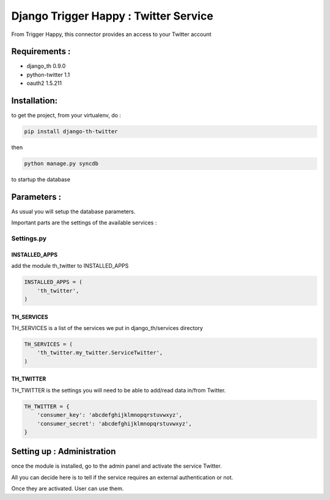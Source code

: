 ======================================
Django Trigger Happy : Twitter Service
======================================

From Trigger Happy, this connector provides an access to your Twitter account

Requirements :
==============
* django_th 0.9.0
* python-twitter 1.1
* oauth2 1.5.211


Installation:
=============
to get the project, from your virtualenv, do :

.. code:: python

    pip install django-th-twitter
    
then

.. code:: python

    python manage.py syncdb

to startup the database

Parameters :
============
As usual you will setup the database parameters.

Important parts are the settings of the available services :

Settings.py 
-----------

INSTALLED_APPS
~~~~~~~~~~~~~~

add the module th_twitter to INSTALLED_APPS

.. code:: python

    INSTALLED_APPS = (
        'th_twitter',
    )    

TH_SERVICES 
~~~~~~~~~~~

TH_SERVICES is a list of the services we put in django_th/services directory

.. code:: python

    TH_SERVICES = (
        'th_twitter.my_twitter.ServiceTwitter',
    )

TH_TWITTER
~~~~~~~~~~~
TH_TWITTER is the settings you will need to be able to add/read data in/from Twitter.

.. code:: python

    TH_TWITTER = {
        'consumer_key': 'abcdefghijklmnopqrstuvwxyz',
        'consumer_secret': 'abcdefghijklmnopqrstuvwxyz',
    }

Setting up : Administration
===========================

once the module is installed, go to the admin panel and activate the service
Twitter. 

All you can decide here is to tell if the service requires an external authentication or not.

Once they are activated. User can use them.
